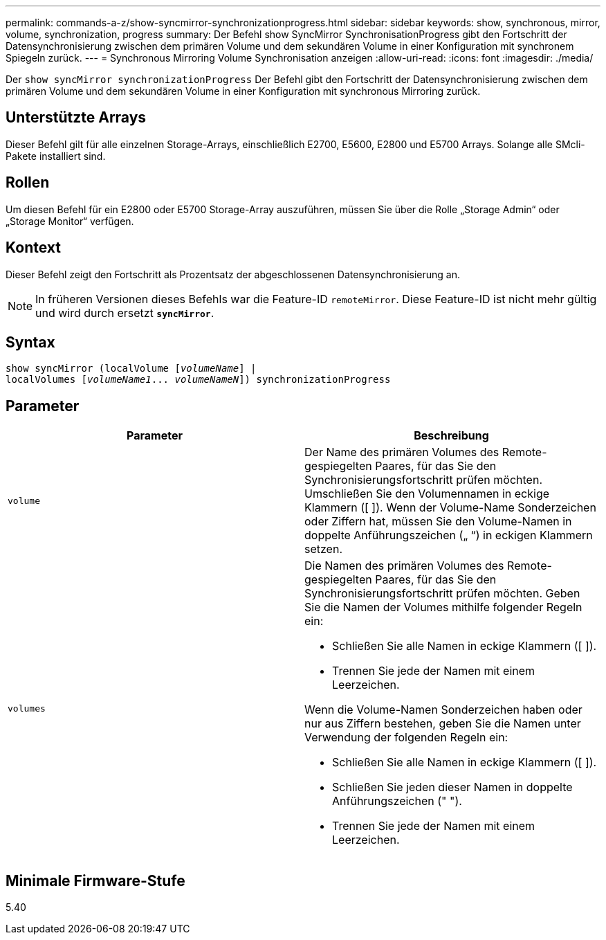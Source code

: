 ---
permalink: commands-a-z/show-syncmirror-synchronizationprogress.html 
sidebar: sidebar 
keywords: show, synchronous, mirror, volume, synchronization, progress 
summary: Der Befehl show SyncMirror SynchronisationProgress gibt den Fortschritt der Datensynchronisierung zwischen dem primären Volume und dem sekundären Volume in einer Konfiguration mit synchronem Spiegeln zurück. 
---
= Synchronous Mirroring Volume Synchronisation anzeigen
:allow-uri-read: 
:icons: font
:imagesdir: ./media/


[role="lead"]
Der `show syncMirror synchronizationProgress` Der Befehl gibt den Fortschritt der Datensynchronisierung zwischen dem primären Volume und dem sekundären Volume in einer Konfiguration mit synchronous Mirroring zurück.



== Unterstützte Arrays

Dieser Befehl gilt für alle einzelnen Storage-Arrays, einschließlich E2700, E5600, E2800 und E5700 Arrays. Solange alle SMcli-Pakete installiert sind.



== Rollen

Um diesen Befehl für ein E2800 oder E5700 Storage-Array auszuführen, müssen Sie über die Rolle „Storage Admin“ oder „Storage Monitor“ verfügen.



== Kontext

Dieser Befehl zeigt den Fortschritt als Prozentsatz der abgeschlossenen Datensynchronisierung an.

[NOTE]
====
In früheren Versionen dieses Befehls war die Feature-ID `remoteMirror`. Diese Feature-ID ist nicht mehr gültig und wird durch ersetzt `*syncMirror*`.

====


== Syntax

[listing, subs="+macros"]
----
show syncMirror (localVolume pass:quotes[[_volumeName_]] |
localVolumes pass:quotes[[_volumeName1_... _volumeNameN_]]) synchronizationProgress
----


== Parameter

[cols="2*"]
|===
| Parameter | Beschreibung 


 a| 
`volume`
 a| 
Der Name des primären Volumes des Remote-gespiegelten Paares, für das Sie den Synchronisierungsfortschritt prüfen möchten. Umschließen Sie den Volumennamen in eckige Klammern ([ ]). Wenn der Volume-Name Sonderzeichen oder Ziffern hat, müssen Sie den Volume-Namen in doppelte Anführungszeichen („ “) in eckigen Klammern setzen.



 a| 
`volumes`
 a| 
Die Namen des primären Volumes des Remote-gespiegelten Paares, für das Sie den Synchronisierungsfortschritt prüfen möchten. Geben Sie die Namen der Volumes mithilfe folgender Regeln ein:

* Schließen Sie alle Namen in eckige Klammern ([ ]).
* Trennen Sie jede der Namen mit einem Leerzeichen.


Wenn die Volume-Namen Sonderzeichen haben oder nur aus Ziffern bestehen, geben Sie die Namen unter Verwendung der folgenden Regeln ein:

* Schließen Sie alle Namen in eckige Klammern ([ ]).
* Schließen Sie jeden dieser Namen in doppelte Anführungszeichen (" ").
* Trennen Sie jede der Namen mit einem Leerzeichen.


|===


== Minimale Firmware-Stufe

5.40
